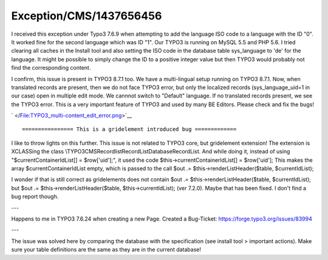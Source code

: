 .. _firstHeading:

Exception/CMS/1437656456
========================

I received this exception under Typo3 7.6.9 when attempting to add the
language ISO code to a language with the ID "0". It worked fine for the
second language which was ID "1". Our TYPO3 is running on MySQL 5.5 and
PHP 5.6. I tried clearing all caches in the Install tool and also
setting the ISO code in the database table sys_language to 'de' for the
language. It might be possible to simply change the ID to a positive
integer value but then TYPO3 would probably not find the corresponding
content.

I confirm, this issue is present in TYPO3 8.7.1 too. We have a
multi-lingual setup running on TYPO3 8.7.1. Now, when translated records
are present, then we do not face TYPO3 error, but only the localized
records (sys_language_uid=1 in our case) open in multiple edit mode. We
cannnot switch to "Default" language. If no translated records present,
we see the TYPO3 error. This is a very important feature of TYPO3 and
used by many BE Editors. Please check and fix the bugs!

.. container::

   .. container::

      |TYPO3 multi-content edit error.png|

      .. container::

         .. container::

            ` </File:TYPO3_multi-content_edit_error.png>`__

::

   ================ This is a gridelement introduced bug =============

I like to throw lights on this further. This issue is not related to
TYPO3 core, but gridelement extension! The extension is XCLASSing the
class \\TYPO3\CMS\Recordlist\RecordList\DatabaseRecordList. And while
doing it, instead of using "$currentContainerIdList[] = $row['uid'];",
it used the code $this->currentContainerIdList[] = $row['uid']; This
makes the array $currentContainerIdList empty, which is passed to the
call $out .= $this->renderListHeader($table, $currentIdList);

I wonder if that is still correct as gridelements does not contain $out
.= $this->renderListHeader($table, $currentIdList); but $out .=
$this->renderListHeader($table, $this->currentIdList); (ver 7.2.0).
Maybe that has been fixed. I don't find a bug report though.

---

Happens to me in TYPO3 7.6.24 when creating a new Page. Created a
Bug-Ticket: https://forge.typo3.org/issues/83994

---

The issue was solved here by comparing the database with the
specification (see install tool > important actions). Make sure your
table definitions are the same as they are in the current database!

.. |TYPO3 multi-content edit error.png| image:: /output/Images/TYPO3_multi-content_edit_error.png
   :target: /File:TYPO3_multi-content_edit_error.png
